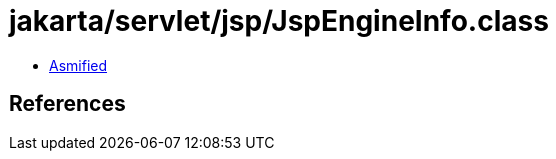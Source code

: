 = jakarta/servlet/jsp/JspEngineInfo.class

 - link:JspEngineInfo-asmified.java[Asmified]

== References

